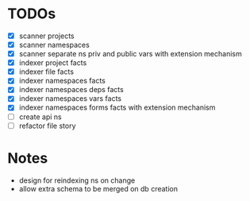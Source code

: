 * TODOs
- [X] scanner projects
- [X] scanner namespaces
- [X] scanner separate ns priv and public vars with extension mechanism
- [X] indexer project facts
- [X] indexer file facts
- [X] indexer namespaces facts
- [X] indexer namespaces deps facts
- [X] indexer namespaces vars facts
- [X] indexer namespaces forms facts with extension mechanism
- [ ] create api ns
- [ ] refactor file story

* Notes
- design for reindexing ns on change
- allow extra schema to be merged on db creation
